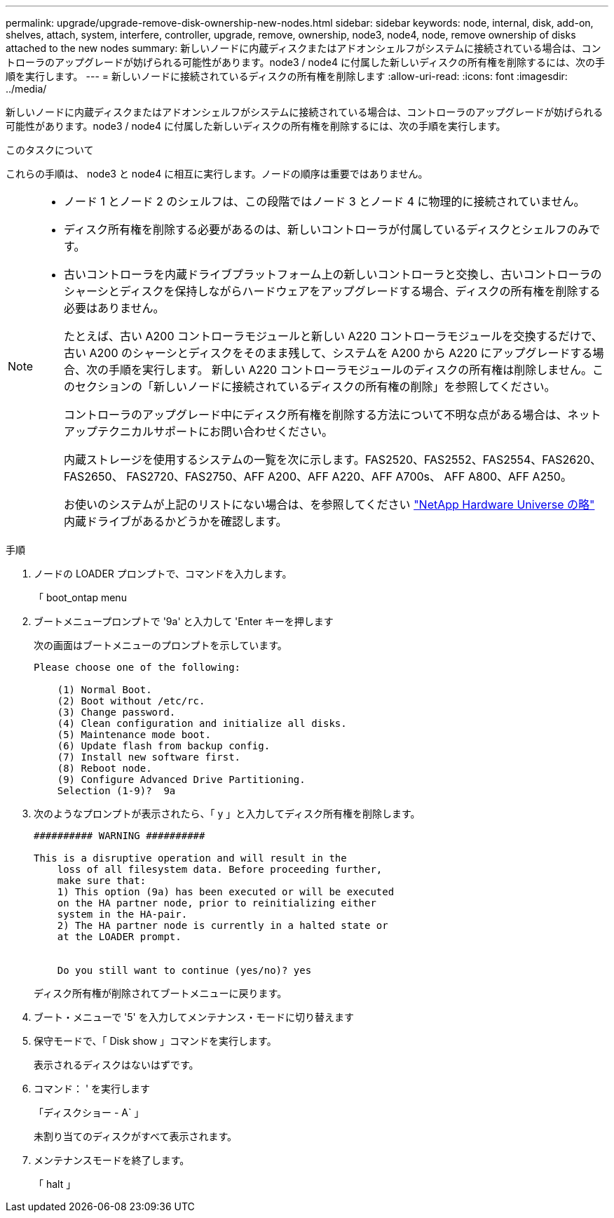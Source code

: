 ---
permalink: upgrade/upgrade-remove-disk-ownership-new-nodes.html 
sidebar: sidebar 
keywords: node, internal, disk, add-on, shelves, attach, system, interfere, controller, upgrade, remove, ownership, node3, node4, node, remove ownership of disks attached to the new nodes 
summary: 新しいノードに内蔵ディスクまたはアドオンシェルフがシステムに接続されている場合は、コントローラのアップグレードが妨げられる可能性があります。node3 / node4 に付属した新しいディスクの所有権を削除するには、次の手順を実行します。 
---
= 新しいノードに接続されているディスクの所有権を削除します
:allow-uri-read: 
:icons: font
:imagesdir: ../media/


[role="lead"]
新しいノードに内蔵ディスクまたはアドオンシェルフがシステムに接続されている場合は、コントローラのアップグレードが妨げられる可能性があります。node3 / node4 に付属した新しいディスクの所有権を削除するには、次の手順を実行します。

.このタスクについて
これらの手順は、 node3 と node4 に相互に実行します。ノードの順序は重要ではありません。

[NOTE]
====
* ノード 1 とノード 2 のシェルフは、この段階ではノード 3 とノード 4 に物理的に接続されていません。
* ディスク所有権を削除する必要があるのは、新しいコントローラが付属しているディスクとシェルフのみです。
* 古いコントローラを内蔵ドライブプラットフォーム上の新しいコントローラと交換し、古いコントローラのシャーシとディスクを保持しながらハードウェアをアップグレードする場合、ディスクの所有権を削除する必要はありません。
+
たとえば、古い A200 コントローラモジュールと新しい A220 コントローラモジュールを交換するだけで、古い A200 のシャーシとディスクをそのまま残して、システムを A200 から A220 にアップグレードする場合、次の手順を実行します。 新しい A220 コントローラモジュールのディスクの所有権は削除しません。このセクションの「新しいノードに接続されているディスクの所有権の削除」を参照してください。

+
コントローラのアップグレード中にディスク所有権を削除する方法について不明な点がある場合は、ネットアップテクニカルサポートにお問い合わせください。

+
内蔵ストレージを使用するシステムの一覧を次に示します。FAS2520、FAS2552、FAS2554、FAS2620、FAS2650、 FAS2720、FAS2750、AFF A200、AFF A220、AFF A700s、 AFF A800、AFF A250。

+
お使いのシステムが上記のリストにない場合は、を参照してください https://hwu.netapp.com["NetApp Hardware Universe の略"^] 内蔵ドライブがあるかどうかを確認します。



====
.手順
. ノードの LOADER プロンプトで、コマンドを入力します。
+
「 boot_ontap menu

. ブートメニュープロンプトで '9a' と入力して 'Enter キーを押します
+
次の画面はブートメニューのプロンプトを示しています。

+
[listing]
----
Please choose one of the following:

    (1) Normal Boot.
    (2) Boot without /etc/rc.
    (3) Change password.
    (4) Clean configuration and initialize all disks.
    (5) Maintenance mode boot.
    (6) Update flash from backup config.
    (7) Install new software first.
    (8) Reboot node.
    (9) Configure Advanced Drive Partitioning.
    Selection (1-9)?  9a
----
. 次のようなプロンプトが表示されたら、「 y 」と入力してディスク所有権を削除します。
+
[listing]
----

########## WARNING ##########

This is a disruptive operation and will result in the
    loss of all filesystem data. Before proceeding further,
    make sure that:
    1) This option (9a) has been executed or will be executed
    on the HA partner node, prior to reinitializing either
    system in the HA-pair.
    2) The HA partner node is currently in a halted state or
    at the LOADER prompt.


    Do you still want to continue (yes/no)? yes
----
+
ディスク所有権が削除されてブートメニューに戻ります。

. ブート・メニューで '5' を入力してメンテナンス・モードに切り替えます
. 保守モードで、「 Disk show 」コマンドを実行します。
+
表示されるディスクはないはずです。

. コマンド： ' を実行します
+
「ディスクショー - A` 」

+
未割り当てのディスクがすべて表示されます。

. メンテナンスモードを終了します。
+
「 halt 」


